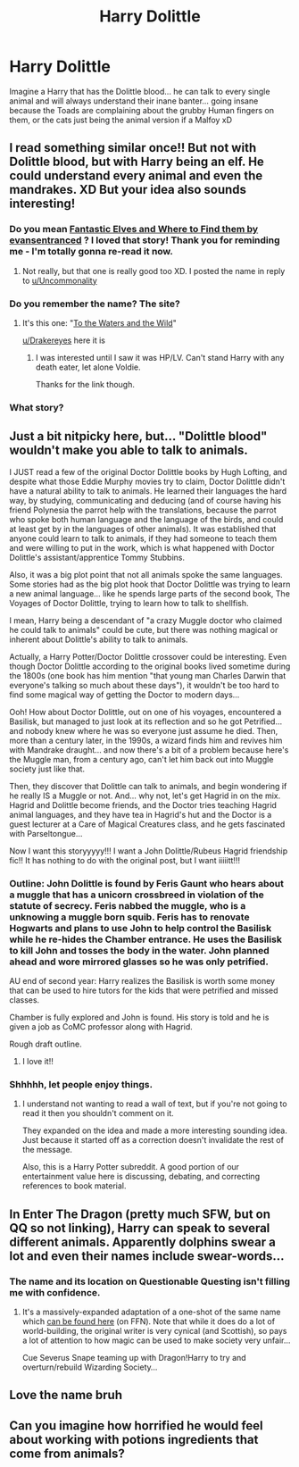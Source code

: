 #+TITLE: Harry Dolittle

* Harry Dolittle
:PROPERTIES:
:Author: PussyLover3776
:Score: 99
:DateUnix: 1578827033.0
:DateShort: 2020-Jan-12
:END:
Imagine a Harry that has the Dolittle blood... he can talk to every single animal and will always understand their inane banter... going insane because the Toads are complaining about the grubby Human fingers on them, or the cats just being the animal version if a Malfoy xD


** I read something similar once!! But not with Dolittle blood, but with Harry being an elf. He could understand every animal and even the mandrakes. XD But your idea also sounds interesting!
:PROPERTIES:
:Author: Fanfic-Shipper
:Score: 28
:DateUnix: 1578835303.0
:DateShort: 2020-Jan-12
:END:

*** Do you mean [[https://m.fanfiction.net/s/8197451/1/Fantastic-Elves-and-Where-to-Find-Them][Fantastic Elves and Where to Find them by evansentranced]] ? I loved that story! Thank you for reminding me - I'm totally gonna re-read it now.
:PROPERTIES:
:Author: The_Anenomy
:Score: 4
:DateUnix: 1578846541.0
:DateShort: 2020-Jan-12
:END:

**** Not really, but that one is really good too XD. I posted the name in reply to [[/u/Uncommonality][u/Uncommonality]]
:PROPERTIES:
:Author: Fanfic-Shipper
:Score: 5
:DateUnix: 1578846620.0
:DateShort: 2020-Jan-12
:END:


*** Do you remember the name? The site?
:PROPERTIES:
:Author: Uncommonality
:Score: 3
:DateUnix: 1578844466.0
:DateShort: 2020-Jan-12
:END:

**** It's this one: "[[https://www.fanfiction.net/s/7985679/1/To-the-Waters-and-the-Wild][To the Waters and the Wild]]"

[[/u/Drakereyes][u/Drakereyes]] here it is
:PROPERTIES:
:Author: Fanfic-Shipper
:Score: 6
:DateUnix: 1578846461.0
:DateShort: 2020-Jan-12
:END:

***** I was interested until I saw it was HP/LV. Can't stand Harry with any death eater, let alone Voldie.

Thanks for the link though.
:PROPERTIES:
:Author: Freshenstein
:Score: 3
:DateUnix: 1578879062.0
:DateShort: 2020-Jan-13
:END:


*** What story?
:PROPERTIES:
:Author: Drakereyes
:Score: 1
:DateUnix: 1578844269.0
:DateShort: 2020-Jan-12
:END:


** Just a bit nitpicky here, but... "Dolittle blood" wouldn't make you able to talk to animals.

I JUST read a few of the original Doctor Dolittle books by Hugh Lofting, and despite what those Eddie Murphy movies try to claim, Doctor Dolittle didn't have a natural ability to talk to animals. He learned their languages the hard way, by studying, communicating and deducing (and of course having his friend Polynesia the parrot help with the translations, because the parrot who spoke both human language and the language of the birds, and could at least get by in the languages of other animals). It was established that anyone could learn to talk to animals, if they had someone to teach them and were willing to put in the work, which is what happened with Doctor Dolittle's assistant/apprentice Tommy Stubbins.

Also, it was a big plot point that not all animals spoke the same languages. Some stories had as the big plot hook that Doctor Dolittle was trying to learn a new animal language... like he spends large parts of the second book, The Voyages of Doctor Dolittle, trying to learn how to talk to shellfish.

I mean, Harry being a descendant of "a crazy Muggle doctor who claimed he could talk to animals" could be cute, but there was nothing magical or inherent about Dolittle's ability to talk to animals.

Actually, a Harry Potter/Doctor Dolittle crossover could be interesting. Even though Doctor Dolittle according to the original books lived sometime during the 1800s (one book has him mention "that young man Charles Darwin that everyone's talking so much about these days"), it wouldn't be too hard to find some magical way of getting the Doctor to modern days...

Ooh! How about Doctor Dolittle, out on one of his voyages, encountered a Basilisk, but managed to just look at its reflection and so he got Petrified... and nobody knew where he was so everyone just assume he died. Then, more than a century later, in the 1990s, a wizard finds him and revives him with Mandrake draught... and now there's a bit of a problem because here's the Muggle man, from a century ago, can't let him back out into Muggle society just like that.

Then, they discover that Dolittle can talk to animals, and begin wondering if he really IS a Muggle or not. And... why not, let's get Hagrid in on the mix. Hagrid and Dolittle become friends, and the Doctor tries teaching Hagrid animal languages, and they have tea in Hagrid's hut and the Doctor is a guest lecturer at a Care of Magical Creatures class, and he gets fascinated with Parseltongue...

Now I want this storyyyyy!!! I want a John Dolittle/Rubeus Hagrid friendship fic!! It has nothing to do with the original post, but I want iiiiitt!!!
:PROPERTIES:
:Author: Dina-M
:Score: 13
:DateUnix: 1578872568.0
:DateShort: 2020-Jan-13
:END:

*** Outline: John Dolittle is found by Feris Gaunt who hears about a muggle that has a unicorn crossbreed in violation of the statute of secrecy. Feris nabbed the muggle, who is a unknowing a muggle born squib. Feris has to renovate Hogwarts and plans to use John to help control the Basilisk while he re-hides the Chamber entrance. He uses the Basilisk to kill John and tosses the body in the water. John planned ahead and wore mirrored glasses so he was only petrified.

AU end of second year: Harry realizes the Basilisk is worth some money that can be used to hire tutors for the kids that were petrified and missed classes.

Chamber is fully explored and John is found. His story is told and he is given a job as CoMC professor along with Hagrid.

Rough draft outline.
:PROPERTIES:
:Author: drsmilegood
:Score: 1
:DateUnix: 1579035280.0
:DateShort: 2020-Jan-15
:END:

**** I love it!!
:PROPERTIES:
:Author: Dina-M
:Score: 1
:DateUnix: 1579036115.0
:DateShort: 2020-Jan-15
:END:


*** Shhhhh, let people enjoy things.
:PROPERTIES:
:Author: A_Pringles_Can95
:Score: -4
:DateUnix: 1578894672.0
:DateShort: 2020-Jan-13
:END:

**** I understand not wanting to read a wall of text, but if you're not going to read it then you shouldn't comment on it.

They expanded on the idea and made a more interesting sounding idea. Just because it started off as a correction doesn't invalidate the rest of the message.

Also, this is a Harry Potter subreddit. A good portion of our entertainment value here is discussing, debating, and correcting references to book material.
:PROPERTIES:
:Author: FerusGrim
:Score: 1
:DateUnix: 1578899669.0
:DateShort: 2020-Jan-13
:END:


** In Enter The Dragon (pretty much SFW, but on QQ so not linking), Harry can speak to several different animals. Apparently dolphins swear a lot and even their names include swear-words...
:PROPERTIES:
:Author: BeardInTheDark
:Score: 7
:DateUnix: 1578845009.0
:DateShort: 2020-Jan-12
:END:

*** The name and its location on Questionable Questing isn't filling me with confidence.
:PROPERTIES:
:Author: JoesAlot
:Score: 3
:DateUnix: 1578862614.0
:DateShort: 2020-Jan-13
:END:

**** It's a massively-expanded adaptation of a one-shot of the same name which [[https://www.fanfiction.net/s/5585493/1/Enter-the-Dragon][can be found here]] (on FFN). Note that while it does do a lot of world-building, the original writer is very cynical (and Scottish), so pays a lot of attention to how magic can be used to make society very unfair...

Cue Severus Snape teaming up with Dragon!Harry to try and overturn/rebuild Wizarding Society...
:PROPERTIES:
:Author: BeardInTheDark
:Score: 2
:DateUnix: 1578870859.0
:DateShort: 2020-Jan-13
:END:


** Love the name bruh
:PROPERTIES:
:Author: CinnamonGhoulRL
:Score: 2
:DateUnix: 1578864643.0
:DateShort: 2020-Jan-13
:END:


** Can you imagine how horrified he would feel about working with potions ingredients that come from animals?
:PROPERTIES:
:Author: A_Pringles_Can95
:Score: 2
:DateUnix: 1578894604.0
:DateShort: 2020-Jan-13
:END:
